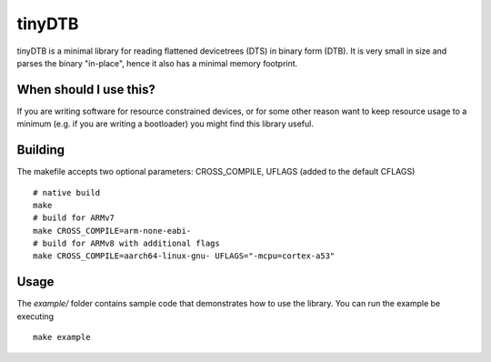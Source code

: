 tinyDTB
=======

tinyDTB is a minimal library for reading flattened devicetrees (DTS) in binary form (DTB). It is very small in size and parses the binary "in-place", hence it also has a minimal memory footprint.

When should I use this?
-----------------------

If you are writing software for resource constrained devices, or for some other reason
want to keep resource usage to a minimum (e.g. if you are writing a bootloader) you
might find this library useful.

Building
--------
The makefile accepts two optional parameters: CROSS_COMPILE, UFLAGS (added to the default CFLAGS)

::

   # native build
   make
   # build for ARMv7
   make CROSS_COMPILE=arm-none-eabi-
   # build for ARMv8 with additional flags
   make CROSS_COMPILE=aarch64-linux-gnu- UFLAGS="-mcpu=cortex-a53"

Usage
-----

The *example/* folder contains sample code that demonstrates how to use the library.
You can run the example be executing

::

   make example
